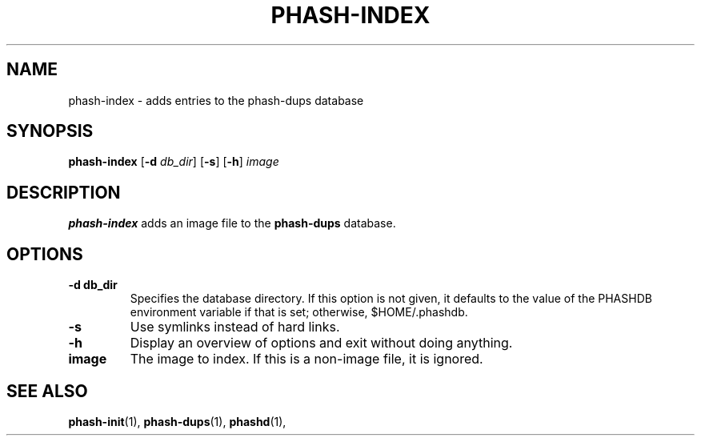 .TH PHASH-INDEX 1 "August 2012" "" "PHASH-DUPS"
.SH NAME
phash-index \- adds entries to the phash-dups database
.SH SYNOPSIS
.B phash-index
.RB [\| \-d
.IR db_dir \|]
.RB [\| \-s \|]
.RB [\| \-h \|]
.IR image
.SH DESCRIPTION
.B phash-index
adds an image file to the
.B phash-dups
database.
.SH OPTIONS
.TP
.BI \-d\ db_dir
Specifies the database directory. If this option is not given, it defaults to
the value of the PHASHDB environment variable if that is set; otherwise,
$HOME/.phashdb.
.TP
.BI \-s
Use symlinks instead of hard links.
.TP
.BI \-h
Display an overview of options and exit without doing anything.
.TP
.BI image
The image to index. If this is a non-image file, it is ignored.
.SH "SEE ALSO"
.BR phash-init (1),
.BR phash-dups (1),
.BR phashd (1),
